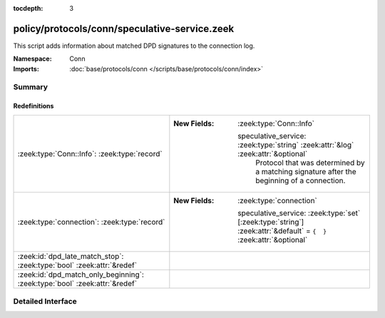 :tocdepth: 3

policy/protocols/conn/speculative-service.zeek
==============================================
.. zeek:namespace:: Conn

This script adds information about matched DPD signatures to the connection
log.

:Namespace: Conn
:Imports: :doc:`base/protocols/conn </scripts/base/protocols/conn/index>`

Summary
~~~~~~~
Redefinitions
#############
========================================================================== =====================================================================================================================
:zeek:type:`Conn::Info`: :zeek:type:`record`                               
                                                                           
                                                                           :New Fields: :zeek:type:`Conn::Info`
                                                                           
                                                                             speculative_service: :zeek:type:`string` :zeek:attr:`&log` :zeek:attr:`&optional`
                                                                               Protocol that was determined by a matching signature after the beginning
                                                                               of a connection.
:zeek:type:`connection`: :zeek:type:`record`                               
                                                                           
                                                                           :New Fields: :zeek:type:`connection`
                                                                           
                                                                             speculative_service: :zeek:type:`set` [:zeek:type:`string`] :zeek:attr:`&default` = ``{  }`` :zeek:attr:`&optional`
:zeek:id:`dpd_late_match_stop`: :zeek:type:`bool` :zeek:attr:`&redef`      
:zeek:id:`dpd_match_only_beginning`: :zeek:type:`bool` :zeek:attr:`&redef` 
========================================================================== =====================================================================================================================


Detailed Interface
~~~~~~~~~~~~~~~~~~

